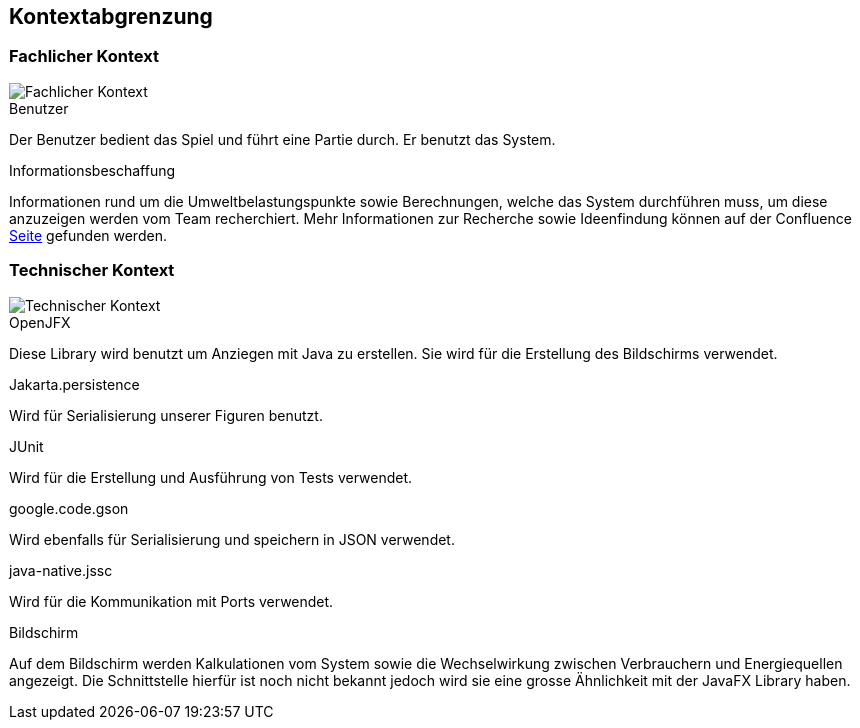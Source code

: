 [[section-system-scope-and-context]]
== Kontextabgrenzung

[role="arc42help"]
****

****

=== Fachlicher Kontext

[role="arc42help"]
****
image::Fachlicher_Kontext.png["Fachlicher Kontext"]

.Benutzer
Der Benutzer bedient das Spiel und führt eine Partie durch. Er benutzt das System.

.Informationsbeschaffung
Informationen rund um die Umweltbelastungspunkte sowie Berechnungen, welche das System durchführen muss, um diese anzuzeigen werden vom Team recherchiert. Mehr Informationen zur Recherche sowie Ideenfindung können auf der Confluence https://www.cs.technik.fhnw.ch/confluence20/display/VT122207/E-Portfolio[Seite] gefunden werden.
****

=== Technischer Kontext

[role="arc42help"]
****
image::Technischer_Kontext.png["Technischer Kontext"]

.OpenJFX
Diese Library wird benutzt um Anziegen mit Java zu erstellen. Sie wird für die Erstellung des Bildschirms verwendet.

.Jakarta.persistence
Wird für Serialisierung unserer Figuren benutzt.

.JUnit
Wird für die Erstellung und Ausführung von Tests verwendet.

.google.code.gson
Wird ebenfalls für Serialisierung und speichern in JSON verwendet.

.java-native.jssc
Wird für die Kommunikation mit Ports verwendet.

.Bildschirm
Auf dem Bildschirm werden Kalkulationen vom System sowie die Wechselwirkung zwischen Verbrauchern und Energiequellen angezeigt. Die Schnittstelle hierfür ist noch nicht bekannt jedoch wird sie eine grosse Ähnlichkeit mit der JavaFX Library haben.

****


